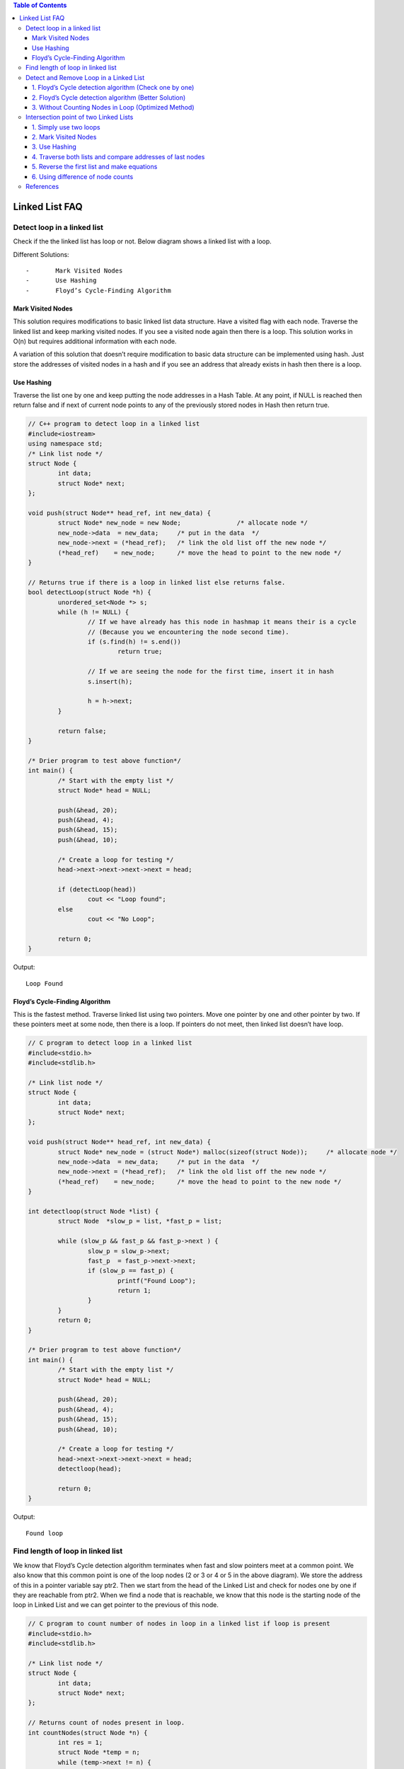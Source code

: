 
.. contents:: Table of Contents

Linked List FAQ
================

Detect loop in a linked list
-----------------------------

Check if the the linked list has loop or not. Below diagram shows a linked list with a loop.

.. image:: .resources/02_LinkedList_FAQ_02_Loop.png
 
Different Solutions::

-	Mark Visited Nodes
-	Use Hashing
-	Floyd’s Cycle-Finding Algorithm

Mark Visited Nodes
^^^^^^^^^^^^^^^^^^^

This solution requires modifications to basic linked list data structure.  Have a visited flag with each node.  Traverse the linked list and keep marking visited nodes.  If you see a visited node again then there is a loop. This solution works in O(n) but requires additional information with each node.

A variation of this solution that doesn’t require modification to basic data structure can be implemented using hash.  Just store the addresses of visited nodes in a hash and if you see an address that already exists in hash then there is a loop.

Use Hashing
^^^^^^^^^^^^

Traverse the list one by one and keep putting the node addresses in a Hash Table. At any point, if NULL is reached then return false and if next of current node points to any of the previously stored nodes in Hash then return true.

.. code:: cpp

	// C++ program to detect loop in a linked list
	#include<iostream>
	using namespace std;
	/* Link list node */
	struct Node {
		int data;
		struct Node* next;
	};

	void push(struct Node** head_ref, int new_data) {
		struct Node* new_node = new Node;		/* allocate node */
		new_node->data  = new_data;	/* put in the data  */
		new_node->next = (*head_ref);	/* link the old list off the new node */
		(*head_ref)    = new_node;	/* move the head to point to the new node */
	}

	// Returns true if there is a loop in linked list else returns false.
	bool detectLoop(struct Node *h) {
		unordered_set<Node *> s;
		while (h != NULL) {
			// If we have already has this node in hashmap it means their is a cycle
			// (Because you we encountering the node second time).
			if (s.find(h) != s.end())
				return true;
			
			// If we are seeing the node for the first time, insert it in hash
			s.insert(h);
			
			h = h->next;
		}
		
		return false;
	}
	 
	/* Drier program to test above function*/
	int main() {
		/* Start with the empty list */
		struct Node* head = NULL;
		
		push(&head, 20);
		push(&head, 4);
		push(&head, 15);
		push(&head, 10);
		
		/* Create a loop for testing */
		head->next->next->next->next = head;
		
		if (detectLoop(head))
			cout << "Loop found";
		else
			cout << "No Loop";

		return 0;
	}

Output::

	Loop Found

Floyd’s Cycle-Finding Algorithm
^^^^^^^^^^^^^^^^^^^^^^^^^^^^^^^^

This is the fastest method. Traverse linked list using two pointers.  Move one pointer by one and other pointer by two.  If these pointers meet at some node, then there is a loop.  If pointers do not meet, then linked list doesn’t have loop.

.. code:: cpp

	// C program to detect loop in a linked list
	#include<stdio.h>
	#include<stdlib.h>
	 
	/* Link list node */
	struct Node {
		int data;
		struct Node* next;
	};
	 
	void push(struct Node** head_ref, int new_data) {
		struct Node* new_node = (struct Node*) malloc(sizeof(struct Node));	/* allocate node */
		new_node->data  = new_data;	/* put in the data  */	
		new_node->next = (*head_ref);	/* link the old list off the new node */	
		(*head_ref)    = new_node;	/* move the head to point to the new node */
	}
	 
	int detectloop(struct Node *list) {
		struct Node  *slow_p = list, *fast_p = list;

		while (slow_p && fast_p && fast_p->next ) {
			slow_p = slow_p->next;
			fast_p  = fast_p->next->next;
			if (slow_p == fast_p) {
				printf("Found Loop");
				return 1;
			}
		}
		return 0;
	}
	 
	/* Drier program to test above function*/
	int main() {
		/* Start with the empty list */
		struct Node* head = NULL;
		
		push(&head, 20);
		push(&head, 4);
		push(&head, 15);
		push(&head, 10);
		
		/* Create a loop for testing */
		head->next->next->next->next = head;
		detectloop(head);
		
		return 0;
	}

Output::

	Found loop


Find length of loop in linked list
-----------------------------------

We know that Floyd’s Cycle detection algorithm terminates when fast and slow pointers meet at a common point. We also know that this common point is one of the loop nodes (2 or 3 or 4 or 5 in the above diagram). We store the address of this in a pointer variable say ptr2. Then we start from the head of the Linked List and check for nodes one by one if they are reachable from ptr2. When we find a node that is reachable, we know that this node is the starting node of the loop in Linked List and we can get pointer to the previous of this node.

.. code:: cpp

	// C program to count number of nodes in loop in a linked list if loop is present
	#include<stdio.h>
	#include<stdlib.h>
	 
	/* Link list node */
	struct Node {
		int data;
		struct Node* next;
	};
	 
	// Returns count of nodes present in loop.
	int countNodes(struct Node *n) {
		int res = 1;
		struct Node *temp = n;
		while (temp->next != n) {
			res++;
			temp = temp->next;
		}
		
		return res;
	}
	 
	/* This function detects and counts loop nodes in the list. 
	If loop is not there in then returns 0 */
	int countNodesinLoop(struct Node *list) {
		struct Node  *slow_p = list, *fast_p = list;
		
		while (slow_p && fast_p && fast_p->next) {
			slow_p = slow_p->next;
			fast_p  = fast_p->next->next;
			
			/* If slow_p and fast_p meet at some point then there is a loop */
			if (slow_p == fast_p)
				return countNodes(slow_p);
		}
		
		/* Return 0 to indeciate that ther is no loop*/
		return 0;
	}
	 
	struct Node *newNode(int key) {
		struct Node *temp = (struct Node*)malloc(sizeof(struct Node));
		temp->data = key;
		temp->next = NULL;
		return temp;
	}
	 
	/* Driver program to test above function*/
	int main() {
		struct Node *head = newNode(1);
		head->next = newNode(2);
		head->next->next = newNode(3);
		head->next->next->next = newNode(4);
		head->next->next->next->next = newNode(5);
		
		/* Create a loop for testing */
		head->next->next->next->next->next = head->next;
		
		printf("%d \n", countNodesinLoop(head));
		
		return 0;
	}

Output::

	4

Detect and Remove Loop in a Linked List
----------------------------------------

#. Floyd’s Cycle detection algorithm (Check one by one)
#. Floyd’s Cycle detection algorithm (Better Solution)
#. Without Counting Nodes in Loop (Optimized Method)

1. Floyd’s Cycle detection algorithm (Check one by one)
^^^^^^^^^^^^^^^^^^^^^^^^^^^^^^^^^^^^^^^^^^^^^^^^^^^^^^^^

.. code:: cpp

	#include<stdio.h>
	#include<stdlib.h>

	/* Link list node */
	struct Node {
		int data;
		struct Node* next;
	};

	/* Function to remove loop. Used by detectAndRemoveLoop() */
	void removeLoop(struct Node *, struct Node *);

	/* This function detects and removes loop in the list If loop was there in the list then it returns 1, otherwise returns 0 */
	int detectAndRemoveLoop(struct Node *list) {
		struct Node *slow_p = list, *fast_p = list;
		
		while (slow_p && fast_p && fast_p->next) {
			slow_p = slow_p->next;
			fast_p = fast_p->next->next;
			
			/* If slow_p and fast_p meet at some point then there is a loop */
			if (slow_p == fast_p) {
				removeLoop(slow_p, list);
				
				/* Return 1 to indicate that loop is found */
				return 1;
			}
		}
		
		/* Return 0 to indeciate that ther is no loop*/
		return 0;
	}

	/* Function to remove loop.
	loop_node --> Pointer to one of the loop nodes head --> Pointer to the start node of the linked list */
	void removeLoop(struct Node *loop_node, struct Node *head) {
		struct Node *ptr1;
		struct Node *ptr2;

		/* Set a pointer to the beging of the Linked List and move it one by one 
		to find the first node which is part of the Linked List */
		ptr1 = head;
		while (1) {
			/* Now start a pointer from loop_node and check if it ever reaches ptr2 */
			ptr2 = loop_node;
			while (ptr2->next != loop_node && ptr2->next != ptr1)
				ptr2 = ptr2->next;
			
			/* If ptr2 reahced ptr1 then there is a loop. So break the loop */
			if (ptr2->next == ptr1)
				break;
			
			/* If ptr2 did't reach ptr1 then try the next node after ptr1 */
			ptr1 = ptr1->next;
		}

		/* After the end of loop ptr2 is the last node of the loop. So make next of ptr2 as NULL */
		ptr2->next = NULL;
	}

	/* Function to print linked list */
	void printList(struct Node *node) {
		while (node != NULL) {
			printf("%d ", node->data);
			node = node->next;
		}
	}

	struct Node *newNode(int key) {
		struct Node *temp = (struct Node*)malloc(sizeof(struct Node));
		temp->data = key;
		temp->next = NULL;
		return temp;
	}

	/* Drier program to test above function*/
	int main(){
		struct Node *head = newNode(50);
		head->next = newNode(20);
		head->next->next = newNode(15);
		head->next->next->next = newNode(4);
		head->next->next->next->next = newNode(10);
		
		/* Create a loop for testing */
		head->next->next->next->next->next = head->next->next;
		
		detectAndRemoveLoop(head);
		
		printf("Linked List after removing loop \n");
		printList(head);
		return 0;
	}

Output::

	Linked List after removing loop 
	50 20 15 4 10


2. Floyd’s Cycle detection algorithm (Better Solution)
^^^^^^^^^^^^^^^^^^^^^^^^^^^^^^^^^^^^^^^^^^^^^^^^^^^^^^^^^

Method 2 (Better Solution)

This method is also dependent on Floyd’s Cycle detection algorithm.

#. Detect Loop using Floyd’s Cycle detection algorithm and get the pointer to a loop node
#. Count the number of nodes in loop. Let the count be k
#. Fix one pointer to the head and another to kth node from head
#. Move both pointers at the same pace, they will meet at loop starting node
#. Get pointer to the last node of loop and make next of it as NULL


.. code:: cpp

	#include<stdio.h>
	#include<stdlib.h>
	 
	/* Link list node */
	struct Node {
		int data;
		struct Node* next;
	};
	 
	/* Function to remove loop. */
	void removeLoop(struct Node *, struct Node *);
	 
	/* This function detects and removes loop in the list
	  If loop was there in the list then it returns 1,
	  otherwise returns 0 */
	int detectAndRemoveLoop(struct Node *list) {
		struct Node  *slow_p = list, *fast_p = list;
		
		while (slow_p && fast_p && fast_p->next) {
			slow_p = slow_p->next;
			fast_p  = fast_p->next->next;
			
			/* If slow_p and fast_p meet at some point then there is a loop */
			if (slow_p == fast_p) {
				removeLoop(slow_p, list);
				
				/* Return 1 to indicate that loop is found */
				return 1;
			}
		}
		
		/* Return 0 to indeciate that ther is no loop*/
		return 0;
	}
	 
	/* Function to remove loop.
	 loop_node --> Pointer to one of the loop nodes
	 head -->  Pointer to the start node of the linked list */
	void removeLoop(struct Node *loop_node, struct Node *head) {
		struct Node *ptr1 = loop_node;
		struct Node *ptr2 = loop_node;
		
		// Count the number of nodes in loop
		unsigned int k = 1, i;
		while (ptr1->next != ptr2) {
			ptr1 = ptr1->next;
			k++;
		}
		
		// Fix one pointer to head
		ptr1 = head;
		
		// And the other pointer to k nodes after head
		ptr2 = head;
		for (i = 0; i < k; i++)
		ptr2 = ptr2->next;
		
		/* Move both pointers at the same pace, they will meet at loop starting node */
		while (ptr2 != ptr1) {
			ptr1 = ptr1->next;
			ptr2 = ptr2->next;
		}
		
		// Get pointer to the last node
		ptr2 = ptr2->next;
		while (ptr2->next != ptr1)
		ptr2 = ptr2->next;
		
		/* Set the next node of the loop ending node
		to fix the loop */
		ptr2->next = NULL;
	}
	 
	/* Function to print linked list */
	void printList(struct Node *node) {
		while (node != NULL) {
			printf("%d  ", node->data);
			node = node->next;
		}
	}
	 
	struct Node *newNode(int key) {
		struct Node *temp = (struct Node*)malloc(sizeof(struct Node));
		temp->data = key;
		temp->next = NULL;
		return temp;
	}
	 
	/* Driver program to test above function*/
	int main() {
		struct Node *head = newNode(50);
		head->next = newNode(20);
		head->next->next = newNode(15);
		head->next->next->next = newNode(4);
		head->next->next->next->next = newNode(10);
		
		/* Create a loop for testing */
		head->next->next->next->next->next = head->next->next;
		
		detectAndRemoveLoop(head);
		
		printf("Linked List after removing loop \n");
		printList(head);
		return 0;
	}

Output::

	Linked List after removing loop 
	50 20 15 4 10 

3. Without Counting Nodes in Loop (Optimized Method)
^^^^^^^^^^^^^^^^^^^^^^^^^^^^^^^^^^^^^^^^^^^^^^^^^^^^^^^

We do not need to count number of nodes in Loop. After detecting the loop, if we start slow pointer from head and move both slow and fast pointers at same speed until fast don’t meet, they would meet at the beginning of the loop.

**How does this work?**

Let slow and fast meet at some point after Floyd’s Cycle finding algorithm. Below diagram shows the situation when cycle is found.

.. image:: .resources/02_LinkedList_FAQ_02_WithoutCountingLoop.png
 
We can conclude below from above diagram

**Distance traveled by fast pointer = 2 * (Distance traveled by slow pointer)**

**(m + n*x + k) = 2*(m + n*y + k)**

Note that before meeting the point shown above, fast was moving at twice speed.

x --> Number of complete cyclic rounds made by fast pointer before they meet first time

y --> Number of complete cyclic rounds made by slow pointer before they meet first time

From above equation, we can conclude below
	
	**m + k = (x-2y)*n**
	
Which means m+k is a multiple of n.

So if we start moving both pointers again at same speed such that one pointer (say slow) begins from head node of linked list and other pointer (say fast) begins from meeting point. When slow pointer reaches beginning of linked list (has made m steps). Fast pointer would have made also moved m steps as they are now moving same pace. Since m+k is a multiple of n and fast starts from k, they would meet at the beginning. Can they meet before also? No because slow pointer enters the cycle first time after m steps.

.. code:: cpp

	// C++ program to detect and remove loop
	#include <iostream>
	using namespace std;
	 
	struct Node {
		int key;
		struct Node *next;
	};
	 
	Node *newNode(int key) {
		Node *temp = new Node;
		temp->key = key;
		temp->next = NULL;
		return temp;
	}
	 
	// A utility function to print a linked list
	void printList(Node *head) {
		while (head != NULL) {
			cout << head->key << " ";
			head = head->next;
		}
		cout << endl;
	}

	// Function to detect and remove loop in a linked list that may contain loop
	void detectAndRemoveLoop(Node *head) {
		// If list is empty or has only one node without loop
		if (head == NULL || head->next == NULL)
			return;
		
		Node *slow = head, *fast = head;

		// Move slow and fast 1 and 2 steps ahead respectively.
		slow = slow->next;
		fast = fast->next->next;
		
		// Search for loop using slow and fast pointers
		while (fast && fast->next) {
			if (slow == fast)
				break;
			slow = slow->next;
			fast = fast->next->next;
		}
		
		/* If loop exists */
		if (slow == fast) {
			slow = head;
			while (slow->next != fast->next) {
				slow = slow->next;
				fast = fast->next;
			}
			
			/* since fast->next is the looping point */
			fast->next = NULL;	/* remove loop */
		}
	}
	 
	/* Driver program to test above function*/
	int main() {
		Node *head = newNode(50);
		head->next = head;
		head->next = newNode(20);
		head->next->next = newNode(15);
		head->next->next->next = newNode(4);
		head->next->next->next->next = newNode(10);
	 
		/* Create a loop for testing */
		head->next->next->next->next->next = head->next->next;
	 
		detectAndRemoveLoop(head);
	 
		printf("Linked List after removing loop \n");
		printList(head);
	 
		return 0;
	}

Output::

	Linked List after removing loop 
	50 20 15 4 10

Intersection point of two Linked Lists
---------------------------------------

There are two singly linked lists in a system. By some programming error the end node of one of the linked list got linked into the second list, forming a inverted Y shaped list. Write a program to get the point where two linked list merge.

.. image:: .resources/02_LinkedList_FAQ_02_IntersectionPoint.png
 
1.	Simply use two loops
^^^^^^^^^^^^^^^^^^^^^^^^^

Use 2 nested for loops. Outer loop will be for each node of the 1st list and inner loop will be for 2nd list. In the inner loop, check if any of nodes of 2nd list is same as the current node of first linked list.

**Time complexity: O(mn) where m and n are the number of nodes in two lists.**

2.	Mark Visited Nodes
^^^^^^^^^^^^^^^^^^^^^^^

This solution requires modifications to basic linked list data structure. Have a visited flag with each node. Traverse the first linked list and keep marking visited nodes. Now traverse second linked list, If you see a visited node again then there is an intersection point, return the intersecting node. 

**Time complexity: O(m+n) but requires additional information with each node. **

A variation of this solution that doesn’t require modification to basic data structure can be implemented using hash.

3.	Use Hashing
^^^^^^^^^^^^^^^^

Basically we need to find common node of two linked lists. So we hash all nodes of first list and then check second list.

#. Create an empty hash table such that node address is used as key and a binary value present/absent is used as value.
#. Traverse the first linked list and insert all nodes’ addresses in hash table.
#. Traverse the second list. For every node check if it is present in hash table. If we find a node in hash table, return the node.

4.	Traverse both lists and compare addresses of last nodes
^^^^^^^^^^^^^^^^^^^^^^^^^^^^^^^^^^^^^^^^^^^^^^^^^^^^^^^^^^^^

This method is only to detect if there is an intersection point or not.

#. Traverse the list 1, store the last node address
#. Traverse the list 2, store the last node address.
#. If nodes stored in 1 and 2 are same then they are intersecting.

5.	Reverse the first list and make equations
^^^^^^^^^^^^^^^^^^^^^^^^^^^^^^^^^^^^^^^^^^^^^^^^^^^^^^^^^^^^

#.	Let X be the length of the first linked list until intersection point.
	
	Let Y be the length of the second linked list until the intersection point.
	
	Let Z be the length of the linked list from intersection point to End of the linked list including the intersection node.
	We Have
	
	X + Z = C1;
	
	Y + Z = C2;

#.	Reverse first linked list.

#.	Traverse Second linked list. Let C3 be the length of second list - 1.

	Now we have
	
	X + Y = C3

#.	We have 3 linear equations. By solving them, we get

	X = (C1 + C3 – C2)/2;
	
	Y = (C2 + C3 – C1)/2;
	
	Z = (C1 + C2 – C3)/2;
	
	WE GOT THE INTERSECTION POINT.
	
#.	Reverse first linked list.

6.	Using difference of node counts
^^^^^^^^^^^^^^^^^^^^^^^^^^^^^^^^^^^^^

#. Get count of the nodes in first list, let count be c1.
#. Get count of the nodes in second list, let count be c2.
#. Get the difference of counts d = abs(c1 – c2)
#. Now traverse the bigger list from the first node till d nodes so that from here onwards both the lists have equal no of nodes.
#. Then we can traverse both the lists in parallel till we come across a common node. (Note that getting a common node is done by comparing the address of the nodes)


.. code:: cpp

	#include <stdio.h>
	#include <stdlib.h>
	 
	/* Link list node */
	struct Node {
		int data;
		struct Node* next;
	};
	 
	/* Function to get the counts of node in a linked list */
	int getCount(struct Node* head);
	 
	/* function to get the intersection point of two linked lists head1 and head2 where head1 has d more nodes than head2 */
	int _getIntesectionNode(int d, struct Node* head1, struct Node* head2);
	 
	/* function to get the intersection point of two linked lists head1 and head2 */
	int getIntesectionNode(struct Node* head1, struct Node* head2) {
		int c1 = getCount(head1);
		int c2 = getCount(head2);
		int d;
		
		if(c1 > c2) {
			d = c1 - c2;
			return _getIntesectionNode(d, head1, head2);
		}
		else {
			d = c2 - c1;
			return _getIntesectionNode(d, head2, head1);
		}
	}
	 
	/* function to get the intersection point of two linked lists head1 and head2 where head1 has d more nodes than head2 */
	int _getIntesectionNode(int d, struct Node* head1, struct Node* head2) {
		int i;
		struct Node* current1 = head1;
		struct Node* current2 = head2;
		
		for(i = 0; i < d; i++) {
			if(current1 == NULL) {	return -1;	}
			current1 = current1->next;
		}
		
		while(current1 !=  NULL && current2 != NULL) {
			if(current1 == current2)
				return current1->data;
				
			current1 = current1->next;
			current2 = current2->next;
		}
		return -1;
	}
	 
	/* Takes head pointer of the linked list and returns the count of nodes in the list */
	int getCount(struct Node* head) {
		struct Node* current = head;
		int count = 0;
		
		while (current != NULL) {
			count++;
			current = current->next;
		}
		return count;
	}
	 
	/* IGNORE THE BELOW LINES OF CODE. THESE LINES ARE JUST TO QUICKLY TEST THE ABOVE FUNCTION */
	int main() {
		/*
		Create two linked lists
		
		1st 3->6->9->15->30
		2nd 10->15->30
		
		15 is the intersection point
		*/
		
		struct Node* newNode;
		struct Node* head1 = (struct Node*) malloc(sizeof(struct Node));
		head1->data  = 10;
		
		struct Node* head2 = (struct Node*) malloc(sizeof(struct Node));
		head2->data  = 3;
		
		newNode = (struct Node*) malloc (sizeof(struct Node));
		newNode->data = 6;
		head2->next = newNode;
		
		newNode = (struct Node*) malloc (sizeof(struct Node));
		newNode->data = 9;
		head2->next->next = newNode;
		
		newNode = (struct Node*) malloc (sizeof(struct Node));
		newNode->data = 15;
		head1->next = newNode;
		head2->next->next->next  = newNode;
	 
		newNode = (struct Node*) malloc (sizeof(struct Node));
		newNode->data = 30;
		head1->next->next= newNode;
		
		head1->next->next->next = NULL;
		
		printf("\n The node of intersection is %d \n", getIntesectionNode(head1, head2));
		
		return 0;
	}

Output::

	The node of intersection is 15
	
**Time Complexity: O(m+n)**

**Auxiliary Space: O(1)**


References
-----------

https://www.geeksforgeeks.org/linked-list-data-structure/


